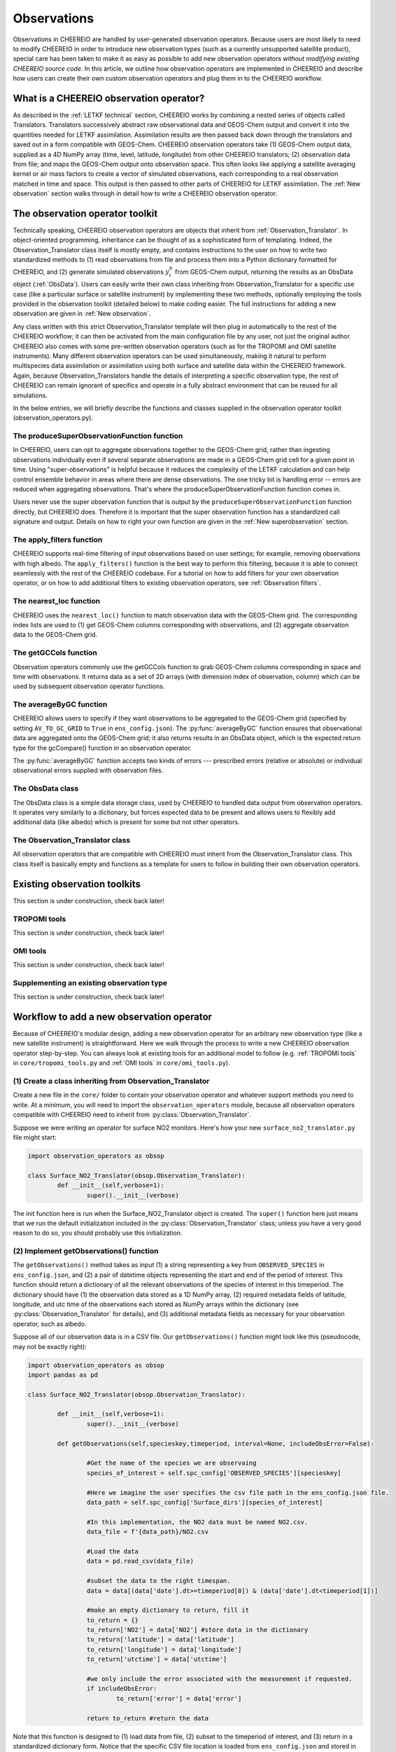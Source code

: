 .. _Observations:

Observations
==========

Observations in CHEEREIO are handled by user-generated observation operators. Because users are most likely to need to modify CHEEREIO in order to introduce new observation types (such as a currently unsupported satellite product), special care has been taken to make it as easy as possible to add new observation operators *without modifying existing CHEEREIO source code*. In this article, we outline how observation operators are implemented in CHEEREIO and describe how users can create their own custom observation operators and plug them in to the CHEEREIO workflow.

What is a CHEEREIO observation operator?
-------------

As described in the :ref:`LETKF technical` section, CHEEREIO works by combining a nested series of objects called Translators. Translators successively abstract raw observational data and GEOS-Chem output and convert it into the quantities needed for LETKF assimilation. Assimilation results are then passed back down through the translators and saved out in a form compatible with GEOS-Chem. CHEEREIO observation operators take (1) GEOS-Chem output data, supplied as a 4D NumPy array (time, level, latitude, longitude) from other CHEEREIO translators; (2) observation data from file; and maps the GEOS-Chem output onto observation space. This often looks like applying a satellite averaging kernel or air mass factors to create a vector of simulated observations, each corresponding to a real observation matched in time and space. This output is then passed to other parts of CHEEREIO for LETKF assimilation. The :ref:`New observation` section walks through in detail how to write a CHEEREIO observation operator.

The observation operator toolkit
-------------

Technically speaking, CHEEREIO observation operators are objects that inherit from :ref:`Observation_Translator`. In object-oriented programming, inheritance can be thought of as a sophisticated form of templating. Indeed, the Observation_Translator class itself is mostly empty, and contains instructions to the user on how to write two standardized methods to (1) read observations from file and process them into a Python dictionary formatted for CHEEREIO, and (2) generate simulated observations :math:`y_i^b` from GEOS-Chem output, returning the results as an ObsData object (:ref:`ObsData`). Users can easily write their own class inheriting from Observation_Translator for a specific use case (like a particular surface or satellite instrument) by implementing these two methods, optionally employing the tools provided in the observation toolkit (detailed below) to make coding easier. The full instructions for adding a new observation are given in :ref:`New observation`.

Any class written with this strict Observation_Translator template will then plug in automatically to the rest of the CHEEREIO workflow; it can then be activated from the main configuration file by any user, not just the original author. CHEEREIO also comes with some pre-written observation operators (such as for the TROPOMI and OMI satellite instruments). Many different observation operators can be used simultaneously, making it natural to perform multispecies data assimilation or assimilation using both surface and satellite data within the CHEEREIO framework. Again, because Observation_Translators handle the details of interpreting a specific observation type, the rest of CHEEREIO can remain ignorant of specifics and operate in a fully abstract environment that can be reused for all simulations.

In the below entries, we will briefly describe the functions and classes supplied in the observation operator toolkit (observation_operators.py).

The produceSuperObservationFunction function
~~~~~~~~~~~~~

In CHEEREIO, users can opt to aggregate observations together to the GEOS-Chem grid, rather than ingesting observations individually even if several separate observations are made in a GEOS-Chem grid cell for a given point in time. Using "super-observations" is helpful because it reduces the complexity of the LETKF calculation and can help control ensemble behavior in areas where there are dense observations. The one tricky bit is handling error -- errors are reduced when aggregating observations. That's where the produceSuperObservationFunction function comes in.

.. py:function:: produceSuperObservationFunction(fname)

   Takes as input a string for the function name. Users supply this string in ``ens_config.json`` via the ``SUPER_OBSERVATION_FUNCTION`` entry. Returns a function as output which will then be used to calculate errors after super-observation aggregation.

   :param str fname: The name of the function. Currently supported values are "default", "sqrt", and "constant". The details of these functions are described in the ``AV_TO_GC_GRID`` entry on the :ref:`Configuration` page.
   :return: The super observation function ``super_obs()``
   :rtype: function
   :raises ValueError: if the function name is unrecognized

Users never use the super observation function that is output by the ``produceSuperObservationFunction`` function directly, but CHEEREIO does. Therefore it is important that the super observation function has a standardized call signature and output. Details on how to right your own function are given in the :ref:`New superobservation` section.

.. py:function:: super_obs(mean_error,num_obs,errorCorr=0,min_error=0,[transportError=0])

   A function which takes the mean error for a set of observations, the number of observations that are averaged, and a few other parameters, and outputs the new error resulting from the aggregation (which is always less than or equal to the mean error input).

   :param float mean_error: The mean error for the observations which have been aggregated together. Like all parameters, CHEEREIO supplies this number, calculated based on user settings. 
   :param int num_obs: The number of observations which have been aggregated together.
   :param float errorCorr: The correlation (between 0 and 1) between individual observations. The function must always have this argument in the call signature even if it is not used.
   :param float min_error: The error floor for the super observation. Error will never fall below this number. The function must always have this argument in the call signature even if it is not used.
   :param float transportError: Irreducible error attributable to model transport. Only some super observation functions use this quantity.
   :return: The reduced error which will be associated with the super observation in the LETKF calculation
   :rtype: float

The apply_filters function
~~~~~~~~~~~~~

CHEEREIO supports real-time filtering of input observations based on user settings; for example, removing observations with high albedo. The ``apply_filters()`` function is the best way to perform this filtering, because it is able to connect seamlessly with the rest of the CHEEREIO codebase. For a tutorial on how to add filters for your own observation operator, or on how to add additional filters to existing observation operators, see :ref:`Observation filters`.

.. py:function:: apply_filters(OBSDATA,filterinfo)

   Takes raw observations as read from file and a dictionary-based description of how to filter out bad observations, and returns the filtered raw observations with bad data removed.

   :param dict OBSDATA: Raw observation data in dictionary form. The OBSDATA dictionary must have a numpy array labeled "longitude", one labeled "latitude" and one labeled "utctime". The "utctime" entry must be formatted by ISO 8601 data time format. ISO 8601 represents date and time by starting with the year, followed by the month, the day, the hour, the minutes, seconds and milliseconds. For example, 2020-07-10 15:00:00.000, represents the 10th of July 2020 at 3 p.m. Timezone is assumed to be UTC. For a good example on how to format OBSDATA, see the ``read_tropomi()`` or ``read_omi()`` functions in tropomi_tools and omi_tools respectively. 
   :param dict filterinfo: A dictionary describing the filters to be applied. The keys of the dictionary are called filter families and describe the observation type (e.g. OMI_NO2), while the value is a list with filter values specific to that observation type. For example, in the OMI_NO2 filter family, the solar zenith angle filter value is the first entry in the list.
   :return: The post-filtering version of the input dictionary ``OBSDATA``.
   :rtype: dict

The nearest_loc function
~~~~~~~~~~~~~

CHEEREIO uses the ``nearest_loc()`` function to match observation data with the GEOS-Chem grid. The corresponding index lists are used to (1) get GEOS-Chem columns corresponding with observations, and (2) aggregate observation data to the GEOS-Chem grid.

.. py:function:: nearest_loc(GC,OBSDATA)

   Find the GEOS-Chem grid box and time indices which best correspond with real observation data.

   :param DataSet GC: An xarray dataset which contains the combined GEOS-Chem model output. GC is provided by other CHEEREIO translators; users creating new observation operators can take it as a given. 
   :param dict OBSDATA: Observation data in dictionary form. See :py:func:`apply_filters` for more details.
   :return: Three NumPy arrays ``iGC``, ``jGC``, and ``tGC`` containing the spatial and temporal indices on the GEOS-Chem grid which match observations.
   :rtype: List of NumPy arrays

The getGCCols function
~~~~~~~~~~~~~

Observation operators commonly use the getGCCols function to grab GEOS-Chem columns corresponding in space and time with observations. It returns data as a set of 2D arrays (with dimension index of observation, column) which can be used by subsequent observation operator functions. 

.. py:function:: getGCCols(GC,OBSDATA,species,spc_config,returninds=False,returnStateMet=False,GC_area=None)

   Takes aggregated GEOS-Chem data and grabs columns corresponding with observations in space and time, stored as 2D arrays (with dimension index of observation, column). These GEOS-Chem columns are commonly used by observation operators for calculating simulated observations.

   :param DataSet GC: An xarray dataset which contains the combined GEOS-Chem model output. GC is provided by other CHEEREIO translators; users creating new observation operators can take it as a given. 
   :param dict OBSDATA: Observation data in dictionary form. See :py:func:`apply_filters` for more details.
   :param str species: The species of interest, e.g. "CH4"
   :param dict spc_config: The CHEEREIO ensemble configuration data, stored as a dictionary. This is provided by CHEEREIO.
   :param bool returninds: True or False, should we return the three index fectors from :py:func:`nearest_loc` in addition to the GEOS-Chem columns.
   :param bool returnStateMet: True or False, are we also going to subset meteorological data accompanying GEOS-Chem.
   :param array GC_area: If we are using the grid cell areas, we supply them here (rare)
   :return: A dictionary containing (1) GC_SPC, a 2D array containing GEOS-Chem columns of the species of interest corresponding with observations; (2) GC_P, a 2D array with GEOS-Chem pressure levels; (3) additional entries depending on if returnStateMet is True and/or GC_area is supplied. Indices can also be returned as a list if returninds is True.
   :rtype: dict


The averageByGC function
~~~~~~~~~~~~~

CHEEREIO allows users to specify if they want observations to be aggregated to the GEOS-Chem grid (specified by setting ``AV_TO_GC_GRID`` to ``True`` in ``ens_config.json``). The :py:func:`averageByGC` function ensures that observational data are aggregated onto the GEOS-Chem grid; it also returns results in an ObsData object, which is the expected return type for the gcCompare() function in an observation operator.  

The :py:func:`averageByGC` function accepts two kinds of errors --- prescribed errors (relative or absolute) or individual observational errors supplied with observation files. 

.. py:function:: averageByGC(iGC, jGC, tGC, GC,GCmappedtoobs,obsvals,doSuperObs,superObsFunction=None,albedo_swir=None,albedo_nir=None,blended_albedo=None, prescribed_error=None,prescribed_error_type=None, obsInstrumentError = None, modelTransportError = None, errorCorr = None,minError=None)

   Average observational data and other parameters onto the GEOS-Chem grid. Returns an ObsData object, which is compatible with the rest of the CHEEREIO workflow (i.e. expected output of gcCompare()).

   :param array iGC: Index array output by :py:func:`nearest_loc`
   :param array jGC: Index array output by :py:func:`nearest_loc`
   :param array tGC: Index array output by :py:func:`nearest_loc`
   :param DataSet GC: An xarray dataset which contains the combined GEOS-Chem model output. GC is provided by other CHEEREIO translators; users creating new observation operators can take it as a given.
   :param array GCmappedtoobs: An array of simulated observations, output from an observation operator, of the same length as the observation data.
   :param array obsvals: An array of observation data.
   :param bool doSuperObs: True or False, should we reduce error when we aggregate observations together. Supplied by user settings. 
   :param superObsFunction str: Name of the super observation function, fed into :py:func:`produceSuperObservationFunction`. Supplied by user settings.
   :param array albedo_swir: An optional array of short wave infrared albedo from observations, of the same length as obsvals.
   :param array albedo_nir: As with albedo_swir, but for near wave infrared albedo.
   :param array blended_albedo: As with albedo_swir, but for blended albedo.
   :param float prescribed_error: If working with prescribed errors, then this is either the percent or absolute error associated with the observational data.
   :param str prescribed_error_type: If using prescribed errors, a string for "relative" or "absolute" denoting how ``prescribed_error`` should be interpreted (as percent or an absolute value). Supplied by user configuration settings.
   :param array obsInstrumentError: If working with observational errors, an array of errors associated with each observation.
   :param float modelTransportError: If using a super-observation function that accounts for model transport error, the transport error. Supplied by the user configuration settings.
   :param array errorCorr: : If using a super-observation function that accounts for correlation between errors, the error correlation. Supplied by the user configuration settings.
   :param array minError: If using a super-observation function that accounts for minimum error, the minimum error allowed for a specific observation. Supplied by the user configuration settings.
   :return: An ObsData object containing the aggregated observations.
   :rtype: ObsData
   :raises ValueError: if the error information is specified incorrectly.

.. _ObsData:

The ObsData class
~~~~~~~~~~~~~

The ObsData class is a simple data storage class, used by CHEEREIO to handled data output from observation operators. It operates very similarly to a dictionary, but forces expected data to be present and allows users to flexibly add additional data (like albedo) which is present for some but not other operators. 

.. py:class:: ObsData(gccol,obscol,obslat,obslon,obstime,**additional_data)

   A simple class for storing labeled data output by observation operators. 

   :var array gccol: A NumPy array which contains GEOS-Chem model output mapped onto corresponding observations (i.e. passed through an operation operator. This is sometimes a 2D array containing all ensemble columns. 
   :var array obscol: An array containing observational data.
   :var array obslat: An array containing latitude of observations.
   :var array obslon: An array containing longitude of observations.
   :var array obstime: An array containing times of observations.
   :var dict additional_data: Additional data supplied to the constructor as keyword arguments are stored in dictionary form in this variable.

   .. py:method:: ObsData.getGCCol()

      Returns the gccol attribute

      :return: The gccol attribute of ObsData.
      :rtype: array

   .. py:method:: ObsData.setGCCol(gccol)

      Sets the gccol attribute to the input argument

      :param array gccol: Set ``gccol`` attribute to this value.

   .. py:method:: ObsData.getObsCol()

      Returns the obscol attribute

      :return: The obscol attribute of ObsData.
      :rtype: array

   .. py:method:: ObsData.setObsCol(gccol)

      Sets the obscol attribute to the input argument

      :param array obscol: Set ``obscol`` attribute to this value.

   .. py:method:: ObsData.getCols()

      Returns the gccol and obscol attributes as a list

      :return: The gccol and obscol attributes of ObsData as a list in that order.
      :rtype: list

   .. py:method:: ObsData.getLatLon()

      Returns the obslat and obslon attributes as a list

      :return: The obslat and obslon attributes of ObsData as a list in that order.
      :rtype: list

   .. py:method:: ObsData.getObsTime()

      Returns the obstime attribute

      :return: The obstime attribute of ObsData.
      :rtype: array

   .. py:method:: ObsData.addData(**data_to_add)

      Add custom data fields to ObsData

      :param \**data_to_add: Add data by keyword argument to the ``additional_data`` dictionary attribute as key-value pairs.

   .. py:method:: ObsData.getDataByKey(key)

      Add custom data fields to ObsData

      :param str,list key: Get data from the ``additional_data`` dictionary attribute by key. If supplying a list of keys, it will return a list of values corresponding to each key.
      :return: The array requested by key, or a list of arrays requested by key, from the ``additional_data`` dictionary attribute.
      :rtype: array,list

.. _Observation_Translator:

The Observation_Translator class
~~~~~~~~~~~~~

All observation operators that are compatible with CHEEREIO must inherit from the Observation_Translator class.  This class itself is basically empty and functions as a template for users to follow in building their own observation operators. 

.. py:class:: Observation_Translator(verbose)

   All observation operators compatible with CHEEREIO inherit from this abstract class and implement the two required methods ``getObservations()`` and ``gcCompare()``. 

   :attr int verbose: Verbosity of output; 1 is default, higher values print more statements during calculation. 
   :attr dict spc_config: Ensemble configuration data, from ``ens_config.json``.
   :attr str scratch: Path to the ensemble scratch folder.

   .. py:method:: Observation_Translator.initialReadDate()

      This is an **optional** function that observation operators can implement, and as such is not present in the abstract class. For a sorted list of all the observation files, indicate in a dictionary the start and end datetimes of the data in each file and save as a pickle file into the ``scratch/`` directory. If an observation operator implements this function, then it should be indicated in operators.json (see :ref:`operators_json`).

      :return: Start and end dates for each observation data file used in assimilation.
      :rtype: dict

   .. py:method:: Observation_Translator.getObservations(specieskey,timeperiod, interval=None, includeObsError=False))

      For a given species and time period of interest, provide a dictionary with all relevant observations and observation metadata (latitude, longitude, time, and others as user needs).

      :param str specieskey: The species of interest. Please note that the "specieskey" variable MUST be a key in the dictionary OBSERVED_SPECIES in ens_config.
      :param list timeperiod: A list of two datetime objects indicating the start and end times of the observations which we need to aggregate.
      :param int interval: If this value is not None, only read observations at a given interval (e.g. only a certain hour a day). This is only used to speed up certain kinds of plots; while users are required to accept this argument as an argument, they can opt to raise an error if interval is not None rather than implement this functionality.
      :param bool includeObsError: True or False, should we load in error data which accompanies observation data? If your data set does not have error data that is useful, you can ignore this or opt to raise an error if this is set to True.
      :return: Observation data formatted as a dictionary. The returned dictionary must have keys for "latitude", "longitude", and "utctime", where UTC time is an ISO 8601 date time string. Actual observation data can be named however the user would like, so long as ``gcCompare()`` can handle it.
      :rtype: dict
      :raises NotImplementedError: if the user fails to implement this function.

   .. py:method:: Observation_Translator.gcCompare(specieskey,OBSDATA,GC,GC_area=None,saveAlbedo=False,doErrCalc=True,useObserverError=False, prescribed_error=None,prescribed_error_type=None,transportError = None, errorCorr = None,minError=None))

      THE BIG DADDY. This function takes as input observation data (formatted as a dictionary) and GEOS-Chem data from the ensemble (an xarray DataSet), and returns as output an ObsData object with GEOS-Chem data mapped into observation space, along with relevant metadata. This is the heart and soul of the observation operator.

      :param str specieskey: The species of interest. Please note that the "specieskey" variable MUST be a key in the dictionary OBSERVED_SPECIES in ens_config.
      :param dict OBSDATA: Observation data in dictionary form. See :py:func:`apply_filters` for more details.
      :param DataSet GC: An xarray dataset which contains the combined GEOS-Chem model output. GC is provided by other CHEEREIO translators; users creating new observation operators can take it as a given.
      :param array GC_area: If we are using the grid cell areas, we supply them here (rare)
      :param bool saveAlbedo: True or False, should we save out albedo data into the ObsData object we return. Ignore if you do not use.
      :param bool doErrCalc: In the case where ``AV_TO_GC_GRID`` is set to True, should we calculate the aggregated error and save it out in the returned ObsData object? This is always ignored if ``AV_TO_GC_GRID`` is set to False. THIS AND ALL SUBSEQUENT PARAMETERS ARE ONLY USED IF ``AV_TO_GC_GRID`` is set to True.
      :param bool useObserverError: True or False, are we using error accompanying observation files or (if False) are we using prescribed (absolute/relative) errors.
      :param float prescribed_error: If working with prescribed errors, then this is either the percent or absolute error associated with the observational data.
      :param str prescribed_error_type: If using prescribed errors, a string for "relative" or "absolute" denoting how ``prescribed_error`` should be interpreted (as percent or an absolute value). Supplied by user configuration settings.
      :param float transportError: If using a super-observation function that accounts for model transport error, the transport error. Supplied by the user configuration settings.
      :param array errorCorr: : If using a super-observation function that accounts for correlation between errors, the error correlation. Supplied by the user configuration settings.
      :param array minError: If using a super-observation function that accounts for minimum error, the minimum error allowed for a specific observation. Supplied by the user configuration settings.
      :return: ObsData type object containing observation data, relevant metadata (lat/lon/time/etc), and GEOS-Chem data mapped via this function onto observation space.
      :rtype: ObsData
      :raises NotImplementedError: if the user fails to implement this function.

.. _Existing obs tools:

Existing observation toolkits
-------------

This section is under construction, check back later!

.. _TROPOMI tools:

TROPOMI tools
~~~~~~~~~~~~~

This section is under construction, check back later!

.. _OMI tools:

OMI tools
~~~~~~~~~~~~~

This section is under construction, check back later!


Supplementing an existing observation type
~~~~~~~~~~~~~

This section is under construction, check back later!

.. _New observation:

Workflow to add a new observation operator
-------------

Because of CHEEREIO's modular design, adding a new observation operator for an arbitrary new observation type (like a new satellite instrument) is straightforward. Here we walk through the process to write a new CHEEREIO observation operator step-by-step. You can always look at existing tools for an additional model to follow (e.g. :ref:`TROPOMI tools` in ``core/tropomi_tools.py`` and :ref:`OMI tools` in ``core/omi_tools.py``).

(1) Create a class inheriting from Observation_Translator 
~~~~~~~~~~~~~

Create a new file in the ``core/`` folder to contain your observation operator and whatever support methods you need to write. At a minimum, you will need to import the ``observation_operators`` module, because all observation operators compatible with CHEEREIO need to inherit from :py:class:`Observation_Translator`.

Suppose we were writing an operator for surface NO2 monitors. Here's how your new ``surface_no2_translator.py`` file might start:

.. code-block:: python

	import observation_operators as obsop

	class Surface_NO2_Translator(obsop.Observation_Translator):
		def __init__(self,verbose=1):
			super().__init__(verbose)

The init function here is run when the Surface_NO2_Translator object is created. The ``super()`` function here just means that we run the default initialization included in the :py:class:`Observation_Translator` class; unless you have a very good reason to do so, you should probably use this initialization.


(2) Implement getObservations() function 
~~~~~~~~~~~~~

The ``getObservations()`` method takes as input (1) a string representing a key from ``OBSERVED_SPECIES`` in ``ens_config.json``, and (2) a pair of datetime objects representing the start and end of the period of interest. This function should return a dictionary of all the relevant observations of the species of interest in this timeperiod. The dictionary should have (1) the observation data stored as a 1D NumPy array, (2) required metadata fields of latitude, longitude, and utc time of the observations each stored as NumPy arrays within the dictionary (see :py:class:`Observation_Translator` for details), and (3) additional metadata fields as necessary for your observation operator, such as albedo.

Suppose all of our observation data is in a CSV file. Our ``getObservations()`` function might look like this (pseudocode, may not be exactly right):


.. code-block:: python

	import observation_operators as obsop
	import pandas as pd

	class Surface_NO2_Translator(obsop.Observation_Translator):

		def __init__(self,verbose=1):
			super().__init__(verbose)

		def getObservations(self,specieskey,timeperiod, interval=None, includeObsError=False):

			#Get the name of the species we are observaing
			species_of_interest = self.spc_config['OBSERVED_SPECIES'][specieskey] 

			#Here we imagine the user specifies the csv file path in the ens_config.json file.
			data_path = self.spc_config['Surface_dirs'][species_of_interest] 

			#In this implementation, the NO2 data must be named NO2.csv.
			data_file = f'{data_path}/NO2.csv

			#Load the data
			data = pd.read_csv(data_file) 

			#subset the data to the right timespan.
			data = data[(data['date'].dt>=timeperiod[0]) & (data['date'].dt<timeperiod[1])] 

			#make an empty dictionary to return, fill it
			to_return = {} 
			to_return['NO2'] = data['NO2'] #store data in the dictionary
			to_return['latitude'] = data['latitude']
			to_return['longitude'] = data['longitude']
			to_return['utctime'] = data['utctime']

			#we only include the error associated with the measurement if requested.
			if includeObsError: 
				to_return['error'] = data['error']

			return to_return #return the data
			
Note that this function is designed to (1) load data from file, (2) subset to the timeperiod of interest, and (3) return in a standardized dictionary form. Notice that the specific CSV file location is loaded from ``ens_config.json`` and stored in the ``self.spc_config`` object; you can always get user settings from ``ens_config.json`` via this object. Although the ``Surface_dirs`` is not in our current ``ens_config.json`` format, new observation operators will require us to grow the configuration file. See :ref:`observation_link` for more details on how to add new setting fields to ``ens_config.json`` for your observation operator.

You may want to allow users to filter out bad observational data, using filters they can set via an extension. You should implement that filtering in this function, by following the :ref:`Observation filters` procedure.

(3) Implement gcCompare() function 
~~~~~~~~~~~~~

The ``gcCompare()`` method takes as input (1) a string representing a key from ``OBSERVED_SPECIES`` in ``ens_config.json``, (2) observational data in dictionary form, as output by getObservations(), (3) GEOS-Chem data as an xarray DataSet, and (4) additional input data, such as that specifying how to handle errors when aggregating to the GEOS-Chem grid. See :py:class:`Observation_Translator` for details. We return data as an ObsData object. Here we show a very simplified version of a gcCompare function (pseudocode, may not be exactly right).

.. code-block:: python

	def gcCompare(self,specieskey,OBSDATA,GC,GC_area=None,saveAlbedo=False,doErrCalc=True,useObserverError=False, prescribed_error=None,prescribed_error_type=None,transportError = None, errorCorr = None,minError=None):

		#Get the name of the species we are observaing
		species = self.spc_config['OBSERVED_SPECIES'][specieskey] 

		#Use one of the utilities included in the Observation Operator toolkit to get GEOS-Chem data matching observations
		GC_col_data = obsop.getGCCols(GC,OBSDATA,species,self.spc_config,returnStateMet=returnStateMet,GC_area=GC_area)

		#The GEOS-Chem 2D array, where the first dimension matches the length of observations and second is the column height.
		GC_SPC = GC_col_data['GC_SPC']

		#Get the surface data
		GC_surf = GC_SPC[:,0]

		toreturn = obsop.ObsData(GC_surf,OBSDATA[species],OBSDATA['latitude'],OBSDATA['longitude'],OBSDATA['utctime'])

		return toreturn

Here all we do is use the :py:func:`getGCCols` function to get GEOS-Chem columns that line up in space and time with our observational data. Then we get the surface data from this column. We create a :py:class:`ObsData` object with all the relevant data and return it.

Note that a real observation operator will need to handle errors in the case that users choose to aggregate to the GEOS-Chem grid. Consult :py:func:`produceSuperObservationFunction`, and existing observation operator toolkits, for guidance on how to implement this.

.. _operators_json:

(4) Update operators.json
~~~~~~~~~~~~~

Now that we have written our observation operator, we have to let CHEEREIO know about it! In the top level directory of CHEEREIO, there is a file called ``operators.json``. Open it and add a new entry. In our Surface NO2 example, we would add the following:
::

	"SURFACE_NO2" : {
		"module_name" : "surface_no2_translator",
		"translator_name" : "Surface_NO2_Translator",
		"implements_initialReadDate" : "False"
	}

Here is the description of each of the three options:


.. option:: module_name
	
	File name of the Python script where the observation operator and support methods lives, without the ``.py`` extension. 

.. option:: translator_name
	
	Name of the class inheriting from ``Observation_Translator``, where the main observation operator lives.

.. option:: implements_initialReadDate
	
	"True" or "False", do you implement the initial read date function in your observation operator? This is fully optional.

Now that you have added your operator to ``operators.json``, users can activate the observation operator by setting values in the key-value pairs within ``OBS_TYPE`` to the name of your operator; in this case, SURFACE_NO2. Here is an example of what ``ens_config.json`` could look like:
::

	"OBS_TYPE" : {
		"NO2_OMI":"OMI",
		"NO2_MONITORS":"SURFACE_NO2"
	},

In this example, we are using NO2 from OMI and from the SURFACE_NO2 operators. CHEEREIO will now use your operator to handle surface NO2!

.. _observation_link:

(5) Link observational files from ens_config.json
~~~~~~~~~~~~~

CHEEREIO needs to know where to look for your observational data files; indeed, when you wrote your ``getObservations()`` function you needed to get a file path from ``ens_config.json``. All we have to do is add an additional dictionary in ``ens_config.json`` which is compatible with how we wrote our observation operator. Here is an example:
::

	"OMI_dirs" : {
		"NO2" : "/n/holylfs05/LABS/jacob_lab/dpendergrass/omi/NO2"
	},
	"Surface_dirs" : {
		"NO2" : "/n/holylfs05/LABS/jacob_lab/dpendergrass/surface/NO2"
	},

Now future users can point CHEEREIO towards their observational data without modifying any code!

.. _Observation filters:

(6) [optional] Add observation filters via an extension
~~~~~~~~~~~~~

This section is under construction, check back later!

.. _New superobservation:

(7) [optional] Add a new super observation error function
~~~~~~~~~~~~~

This section is under construction, check back later!

(8) Share your operator with the CHEEREIO community
~~~~~~~~~~~~~

Once you are done with your observation operator and have tested it, make a pull request to the main CHEEREIO git repository. That way the community can make use of your tool and advance science faster!

Document your operator by adding an entry in the :ref:`Existing obs tools` section of the documentation. In your documentation, provide the paper that people should cite if they use your operator, so that you get appropriate credit for your work.


